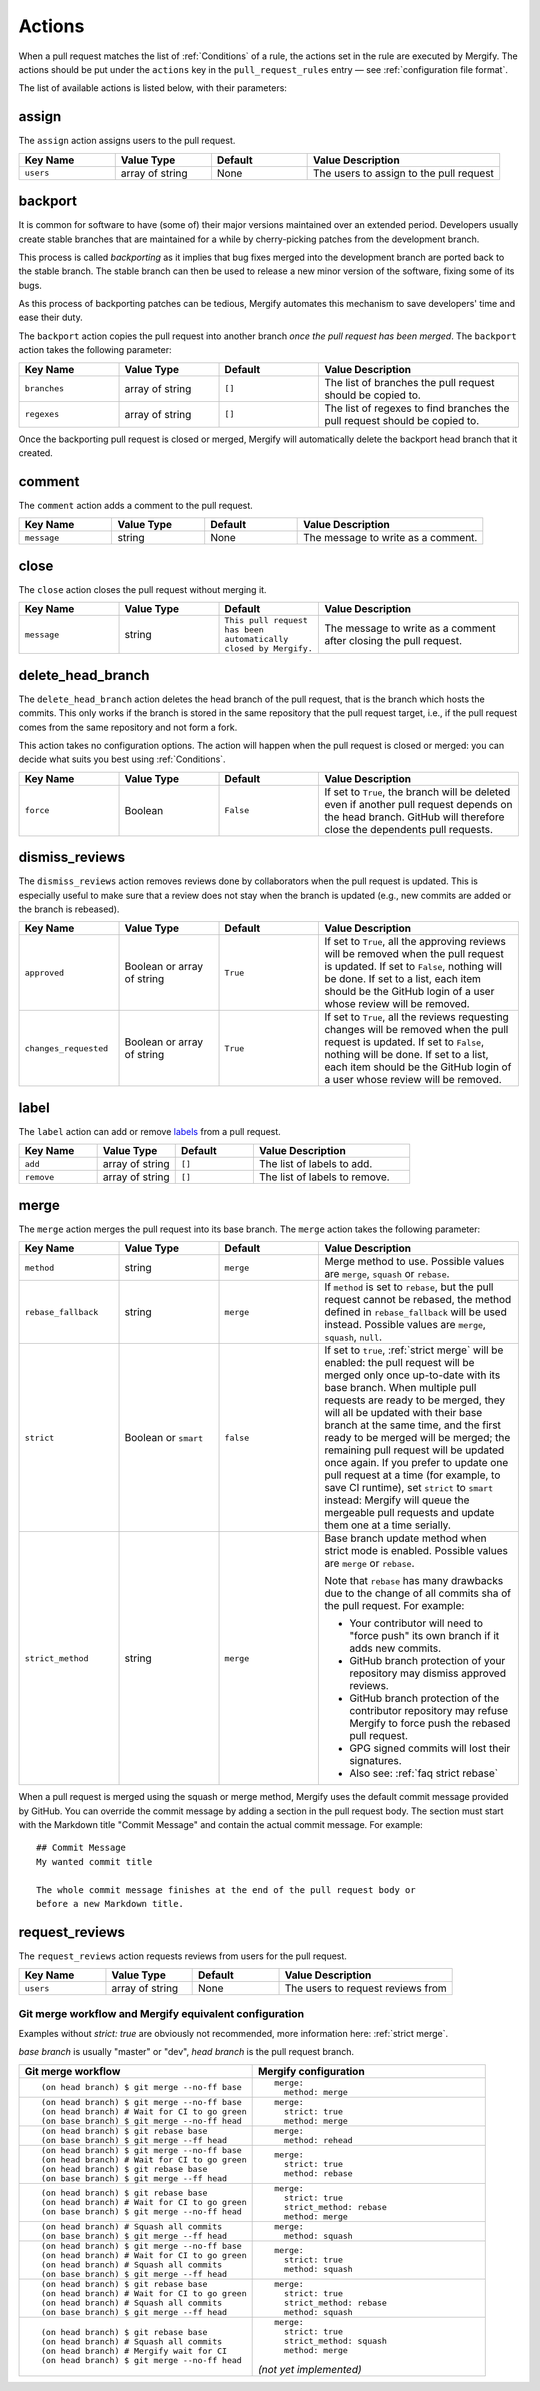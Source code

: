 .. _Actions:

=========
 Actions
=========

When a pull request matches the list of :ref:`Conditions` of a rule, the
actions set in the rule are executed by Mergify. The actions should be put
under the ``actions`` key in the ``pull_request_rules`` entry — see
:ref:`configuration file format`.

The list of available actions is listed below, with their parameters:

.. _assign action:

assign
======

The ``assign`` action assigns users to the pull request.

.. list-table::
   :header-rows: 1
   :widths: 1 1 1 2

   * - Key Name
     - Value Type
     - Default
     - Value Description
   * - ``users``
     - array of string
     - None
     - The users to assign to the pull request


.. _backport action:

backport
=========

It is common for software to have (some of) their major versions maintained
over an extended period. Developers usually create stable branches that are
maintained for a while by cherry-picking patches from the development branch.

This process is called *backporting* as it implies that bug fixes merged into
the development branch are ported back to the stable branch. The stable branch
can then be used to release a new minor version of the software, fixing some of
its bugs.

As this process of backporting patches can be tedious, Mergify automates this
mechanism to save developers' time and ease their duty.

The ``backport`` action copies the pull request into another branch *once the
pull request has been merged*. The ``backport`` action takes the following
parameter:

.. list-table::
   :header-rows: 1
   :widths: 1 1 1 2

   * - Key Name
     - Value Type
     - Default
     - Value Description
   * - ``branches``
     - array of string
     - ``[]``
     - The list of branches the pull request should be copied to.
   * - ``regexes``
     - array of string
     - ``[]``
     - The list of regexes to find branches the pull request should be copied to.

Once the backporting pull request is closed or merged, Mergify will
automatically delete the backport head branch that it created.

.. _comment action:

comment
=======

The ``comment`` action adds a comment to the pull request.

.. list-table::
   :header-rows: 1
   :widths: 1 1 1 2

   * - Key Name
     - Value Type
     - Default
     - Value Description
   * - ``message``
     - string
     - None
     - The message to write as a comment.



.. _close action:

close
=====

The ``close`` action closes the pull request without merging it.

.. list-table::
   :header-rows: 1
   :widths: 1 1 1 2

   * - Key Name
     - Value Type
     - Default
     - Value Description
   * - ``message``
     - string
     - ``This pull request has been automatically closed by Mergify.``
     - The message to write as a comment after closing the pull request.


.. _delete_head_branch action:

delete_head_branch
==================

The ``delete_head_branch`` action deletes the head branch of the pull request,
that is the branch which hosts the commits. This only works if the branch is
stored in the same repository that the pull request target, i.e., if the pull
request comes from the same repository and not form a fork.

This action takes no configuration options. The action will happen when the
pull request is closed or merged: you can decide what suits you best using
:ref:`Conditions`.

.. list-table::
   :header-rows: 1
   :widths: 1 1 1 2

   * - Key Name
     - Value Type
     - Default
     - Value Description
   * - ``force``
     - Boolean
     - ``False``
     - If set to ``True``, the branch will be deleted even if another pull
       request depends on the head branch. GitHub will therefore close the
       dependents pull requests.


.. _dismiss_reviews action:

dismiss_reviews
===============

The ``dismiss_reviews`` action removes reviews done by collaborators when the
pull request is updated. This is especially useful to make sure that a review
does not stay when the branch is updated (e.g., new commits are added or the
branch is rebeased).

.. list-table::
   :header-rows: 1
   :widths: 1 1 1 2

   * - Key Name
     - Value Type
     - Default
     - Value Description
   * - ``approved``
     - Boolean or array of string
     - ``True``
     - If set to ``True``, all the approving reviews will be removed when the
       pull request is updated. If set to ``False``, nothing will be done. If
       set to a list, each item should be the GitHub login of a user whose
       review will be removed.
   * - ``changes_requested``
     - Boolean or array of string
     - ``True``
     - If set to ``True``, all the reviews requesting changes will be removed
       when the pull request is updated. If set to ``False``, nothing will be
       done. If set to a list, each item should be the GitHub login of a user
       whose review will be removed.

.. _label action:

label
=====

The ``label`` action can add or remove `labels
<https://help.github.com/articles/about-labels/>`_ from a pull request.

.. list-table::
   :header-rows: 1
   :widths: 1 1 1 2

   * - Key Name
     - Value Type
     - Default
     - Value Description
   * - ``add``
     - array of string
     - ``[]``
     - The list of labels to add.
   * - ``remove``
     - array of string
     - ``[]``
     - The list of labels to remove.

.. _merge action:

merge
=====

The ``merge`` action merges the pull request into its base branch. The
``merge`` action takes the following parameter:

.. list-table::
   :header-rows: 1
   :widths: 1 1 1 2

   * - Key Name
     - Value Type
     - Default
     - Value Description
   * - ``method``
     - string
     - ``merge``
     - Merge method to use. Possible values are ``merge``, ``squash`` or
       ``rebase``.
   * - ``rebase_fallback``
     - string
     - ``merge``
     - If ``method`` is set to ``rebase``, but the pull request cannot be
       rebased, the method defined in ``rebase_fallback`` will be used instead.
       Possible values are ``merge``, ``squash``, ``null``.
   * - ``strict``
     - Boolean or ``smart``
     - ``false``
     - If set to ``true``, :ref:`strict merge` will be enabled: the pull
       request will be merged only once up-to-date with its base branch. When
       multiple pull requests are ready to be merged, they will all be updated
       with their base branch at the same time, and the first ready to be
       merged will be merged; the remaining pull request will be updated once
       again. If you prefer to update one pull request at a time (for example,
       to save CI runtime), set ``strict`` to ``smart`` instead: Mergify will
       queue the mergeable pull requests and update them one at a time serially.
   * - ``strict_method``
     - string
     - ``merge``
     - Base branch update method when strict mode is enabled.
       Possible values are ``merge`` or ``rebase``.

       Note that ``rebase`` has many drawbacks due to the change of all commits
       sha of the pull request. For example:

       * Your contributor will need to "force push" its own branch if it adds new commits.
       * GitHub branch protection of your repository may dismiss approved reviews.
       * GitHub branch protection of the contributor repository may refuse Mergify to
         force push the rebased pull request.
       * GPG signed commits will lost their signatures.
       * Also see: :ref:`faq strict rebase`

When a pull request is merged using the squash or merge method, Mergify uses
the default commit message provided by GitHub. You can override the commit
message by adding a section in the pull request body. The section must start
with the Markdown title "Commit Message" and contain the actual commit message.
For example::

    ## Commit Message
    My wanted commit title

    The whole commit message finishes at the end of the pull request body or
    before a new Markdown title.

.. _request_reviews action:

request_reviews
===============

The ``request_reviews`` action requests reviews from users for the pull request.

.. list-table::
  :header-rows: 1
  :widths: 1 1 1 2

  * - Key Name
    - Value Type
    - Default
    - Value Description
  * - ``users``
    - array of string
    - None
    - The users to request reviews from


Git merge workflow and Mergify equivalent configuration
-------------------------------------------------------

Examples without `strict: true` are obviously not recommended, more information
here: :ref:`strict merge`.

`base branch` is usually "master" or "dev",
`head branch` is the pull request branch.


.. list-table::
   :header-rows: 1
   :widths: 2 2

   * - Git merge workflow
     - Mergify configuration

   * - ::

         (on head branch) $ git merge --no-ff base

     - ::

         merge:
           method: merge

   * - ::

         (on head branch) $ git merge --no-ff base
         (on head branch) # Wait for CI to go green
         (on base branch) $ git merge --no-ff head

     - ::

         merge:
           strict: true
           method: merge

   * - ::

         (on head branch) $ git rebase base
         (on base branch) $ git merge --ff head

     - ::

         merge:
           method: rehead

   * - ::

         (on head branch) $ git merge --no-ff base
         (on head branch) # Wait for CI to go green
         (on head branch) $ git rebase base
         (on base branch) $ git merge --ff head

     - ::

         merge:
           strict: true
           method: rebase

   * - ::

         (on head branch) $ git rebase base
         (on head branch) # Wait for CI to go green
         (on base branch) $ git merge --no-ff head

     - ::

         merge:
           strict: true
           strict_method: rebase
           method: merge

   * - ::

        (on head branch) # Squash all commits
        (on base branch) $ git merge --ff head

     - ::

         merge:
           method: squash

   * - ::

         (on head branch) $ git merge --no-ff base
         (on head branch) # Wait for CI to go green
         (on head branch) # Squash all commits
         (on base branch) $ git merge --ff head

     - ::

         merge:
           strict: true
           method: squash

   * - ::

         (on head branch) $ git rebase base
         (on head branch) # Wait for CI to go green
         (on head branch) # Squash all commits
         (on base branch) $ git merge --ff head

     - ::

         merge:
           strict: true
           strict_method: rebase
           method: squash

   * - ::

         (on head branch) $ git rebase base
         (on head branch) # Squash all commits
         (on head branch) # Mergify wait for CI
         (on head branch) $ git merge --no-ff head

     - ::

         merge:
           strict: true
           strict_method: squash
           method: merge

       `(not yet implemented)`
